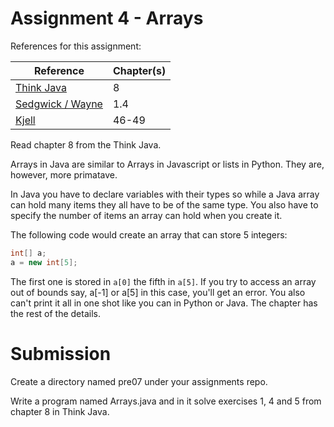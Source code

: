 * Assignment 4 - Arrays


References for this assignment:
| Reference        | Chapter(s) |
|------------------+------------|
| [[https://books.trinket.io/thinkjava/][Think Java]]       |          8 |
| [[https://introcs.cs.princeton.edu/java/10elements/][Sedgwick / Wayne]] |      1.4 |
| [[https://chortle.ccsu.edu/Java5/index.html#03][Kjell]]            |      46-49 |




Read chapter 8 from the Think Java.

Arrays in Java are similar to Arrays in Javascript or lists in
Python. They are, however, more primatave.

In Java you have to declare variables with their types so while a Java
array can hold many items they all have to be of the same type. You
also have to specify the number of items an array can hold when you
create it.

The following code would create an array that can store 5 integers: 

#+begin_src java
int[] a;
a = new int[5];

#+end_src

The first one is stored in ~a[0]~ the fifth in ~a[5]~. If you try to
access an array out of bounds say, a[-1] or a[5] in this case, you'll
get an error. You also can't print it all in one shot like you can in
Python or Java. The chapter has the rest of the details.

* Submission

Create a directory named pre07 under your assignments repo. 

Write a program named Arrays.java and in it solve exercises 1, 4 and 5
from chapter 8 in Think Java.

